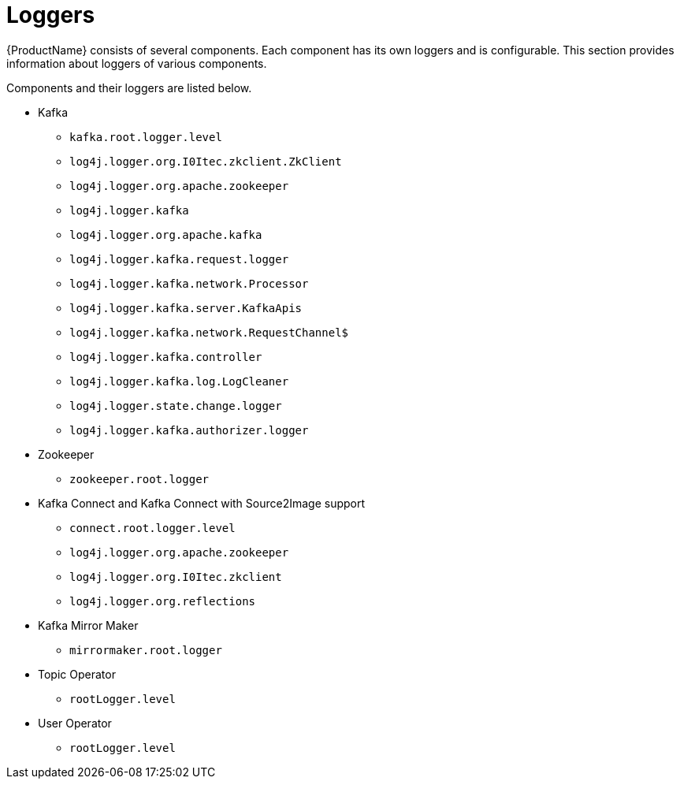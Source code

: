 // Module included in the following assemblies:
//
// assembly-logging.adoc

[id='kafka-logging-loggers-{context}']
= Loggers

{ProductName} consists of several components. Each component has its own loggers and is configurable.
This section provides information about loggers of various components.

Components and their loggers are listed below.

* Kafka
** `kafka.root.logger.level`
** `log4j.logger.org.I0Itec.zkclient.ZkClient`
** `log4j.logger.org.apache.zookeeper`
** `log4j.logger.kafka`
** `log4j.logger.org.apache.kafka`
** `log4j.logger.kafka.request.logger`
** `log4j.logger.kafka.network.Processor`
** `log4j.logger.kafka.server.KafkaApis`
** `log4j.logger.kafka.network.RequestChannel$`
** `log4j.logger.kafka.controller`
** `log4j.logger.kafka.log.LogCleaner`
** `log4j.logger.state.change.logger`
** `log4j.logger.kafka.authorizer.logger`

* Zookeeper
** `zookeeper.root.logger`

* Kafka Connect and Kafka Connect with Source2Image support
** `connect.root.logger.level`
** `log4j.logger.org.apache.zookeeper`
** `log4j.logger.org.I0Itec.zkclient`
** `log4j.logger.org.reflections`

* Kafka Mirror Maker
** `mirrormaker.root.logger`

* Topic Operator
** `rootLogger.level`

* User Operator
** `rootLogger.level`

